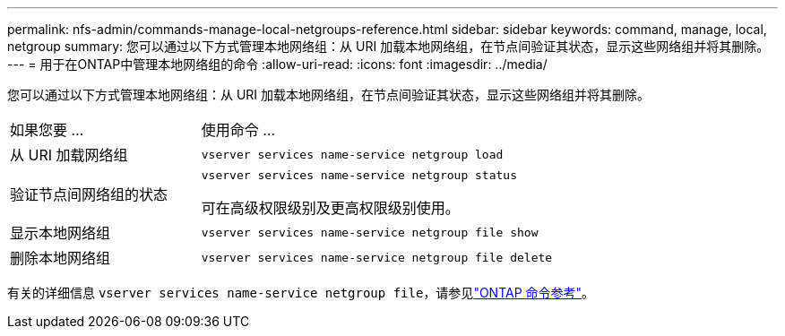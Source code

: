 ---
permalink: nfs-admin/commands-manage-local-netgroups-reference.html 
sidebar: sidebar 
keywords: command, manage, local, netgroup 
summary: 您可以通过以下方式管理本地网络组：从 URI 加载本地网络组，在节点间验证其状态，显示这些网络组并将其删除。 
---
= 用于在ONTAP中管理本地网络组的命令
:allow-uri-read: 
:icons: font
:imagesdir: ../media/


[role="lead"]
您可以通过以下方式管理本地网络组：从 URI 加载本地网络组，在节点间验证其状态，显示这些网络组并将其删除。

[cols="35,65"]
|===


| 如果您要 ... | 使用命令 ... 


 a| 
从 URI 加载网络组
 a| 
`vserver services name-service netgroup load`



 a| 
验证节点间网络组的状态
 a| 
`vserver services name-service netgroup status`

可在高级权限级别及更高权限级别使用。



 a| 
显示本地网络组
 a| 
`vserver services name-service netgroup file show`



 a| 
删除本地网络组
 a| 
`vserver services name-service netgroup file delete`

|===
有关的详细信息 `vserver services name-service netgroup file`，请参见link:https://docs.netapp.com/us-en/ontap-cli/search.html?q=vserver+services+name-service+netgroup+file["ONTAP 命令参考"^]。
